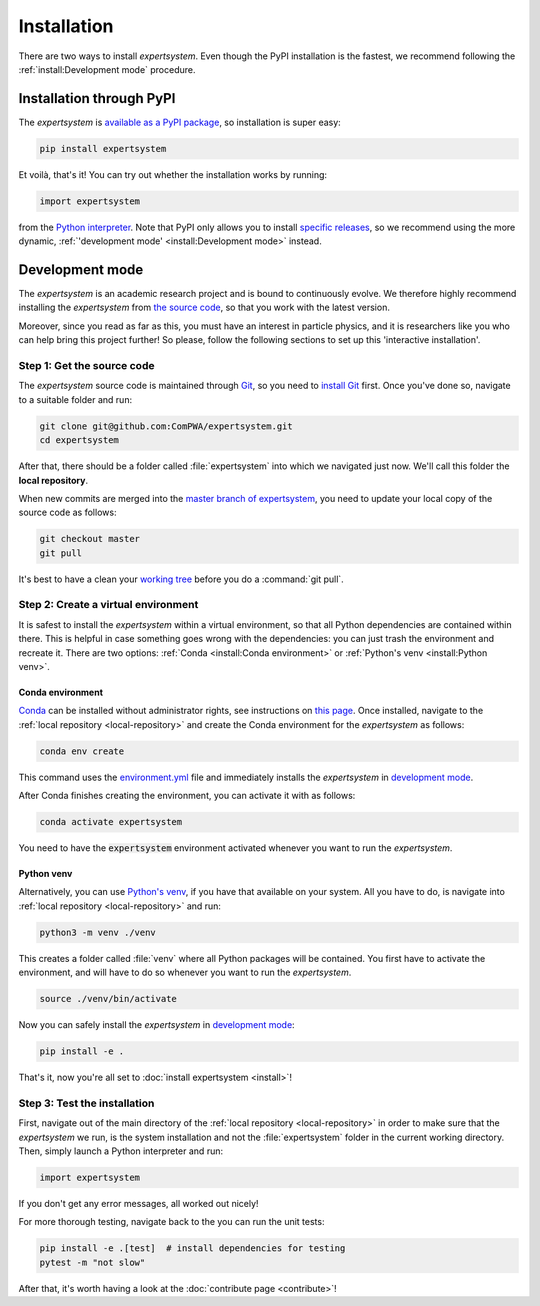 Installation
============

There are two ways to install `expertsystem`. Even though the PyPI installation
is the fastest, we recommend following the :ref:`install:Development mode`
procedure.


Installation through PyPI
-------------------------

The `expertsystem` is `available as a PyPI package
<https://pypi.org/project/expertsystem/>`_, so installation is super easy:

.. code-block:: shell

  pip install expertsystem

Et voilà, that's it! You can try out whether the installation works by running:

.. code-block:: python

  import expertsystem

from the `Python interpreter
<https://docs.python.org/3/tutorial/interpreter.html>`_. Note that PyPI only
allows you to install `specific releases
<https://pypi.org/project/expertsystem/#history>`_, so we recommend using the
more dynamic, :ref:`'development mode' <install:Development mode>` instead.


Development mode
----------------

The `expertsystem` is an academic research project and is bound to continuously
evolve. We therefore highly recommend installing the `expertsystem` from `the
source code <https://github.com/ComPWA/expertsystem>`_, so that you work with
the latest version.

Moreover, since you read as far as this, you must have an interest in particle
physics, and it is researchers like you who can help bring this project
further! So please, follow the following sections to set up this 'interactive
installation'.


.. _local-repository:

Step 1: Get the source code
^^^^^^^^^^^^^^^^^^^^^^^^^^^

The `expertsystem` source code is maintained through `Git
<https://git-scm.com/>`_, so you need to `install Git
<https://git-scm.com/book/en/v2/Getting-Started-Installing-Git>`_ first. Once
you've done so, navigate to a suitable folder and run:

.. code-block:: shell

  git clone git@github.com:ComPWA/expertsystem.git
  cd expertsystem

After that, there should be a folder called :file:`expertsystem` into which we
navigated just now. We'll call this folder the **local repository**.

When new commits are merged into the `master branch of expertsystem
<https://github.com/ComPWA/expertsystem/tree/master>`_, you need to update your
local copy of the source code as follows:

.. code-block:: shell

  git checkout master
  git pull

It's best to have a clean your `working tree
<https://git-scm.com/book/en/v2/Git-Basics-Recording-Changes-to-the-Repository>`_
before you do a :command:`git pull`.


Step 2: Create a virtual environment
^^^^^^^^^^^^^^^^^^^^^^^^^^^^^^^^^^^^

It is safest to install the `expertsystem` within a virtual environment, so
that all Python dependencies are contained within there. This is helpful in
case something goes wrong with the dependencies: you can just trash the
environment and recreate it. There are two options: :ref:`Conda <install:Conda
environment>` or :ref:`Python's venv <install:Python venv>`.

Conda environment
~~~~~~~~~~~~~~~~~

`Conda <https://www.anaconda.com/>`_ can be installed without administrator
rights, see instructions on `this page
<https://www.anaconda.com/distribution/>`_. Once installed, navigate to the
:ref:`local repository <local-repository>` and create the Conda environment for
the `expertsystem` as follows:

.. code-block:: shell

  conda env create

This command uses the `environment.yml
<https://github.com/ComPWA/expertsystem/blob/master/environment.yml>`_ file and
immediately installs the `expertsystem` in `development mode
<https://pip.pypa.io/en/stable/reference/pip_install/#editable-installs>`__.

After Conda finishes creating the environment, you can activate it with as
follows:

.. code-block:: shell

  conda activate expertsystem


You need to have the :code:`expertsystem` environment activated whenever you
want to run the `expertsystem`.

Python venv
~~~~~~~~~~~

Alternatively, you can use `Python's venv
<https://docs.python.org/3/library/venv.html>`_, if you have that available on
your system. All you have to do, is navigate into :ref:`local repository
<local-repository>` and run:

.. code-block:: shell

  python3 -m venv ./venv

This creates a folder called :file:`venv` where all Python packages will be
contained. You first have to activate the environment, and will have to do so
whenever you want to run the `expertsystem`.

.. code-block:: shell

  source ./venv/bin/activate

Now you can safely install the `expertsystem` in `development mode
<https://pip.pypa.io/en/stable/reference/pip_install/#editable-installs>`__:

.. code-block:: shell

  pip install -e .

That's it, now you're all set to :doc:`install expertsystem <install>`!


Step 3: Test the installation
^^^^^^^^^^^^^^^^^^^^^^^^^^^^^

First, navigate out of the main directory of the :ref:`local repository
<local-repository>` in order to make sure that the `expertsystem` we run, is
the system installation and not the :file:`expertsystem` folder in the current
working directory. Then, simply launch a Python interpreter and run:

.. code-block:: python

  import expertsystem

If you don't get any error messages, all worked out nicely!

For more thorough testing, navigate back to the you can run the unit tests:

.. code-block:: shell

  pip install -e .[test]  # install dependencies for testing
  pytest -m "not slow"

After that, it's worth having a look at the :doc:`contribute page
<contribute>`!
